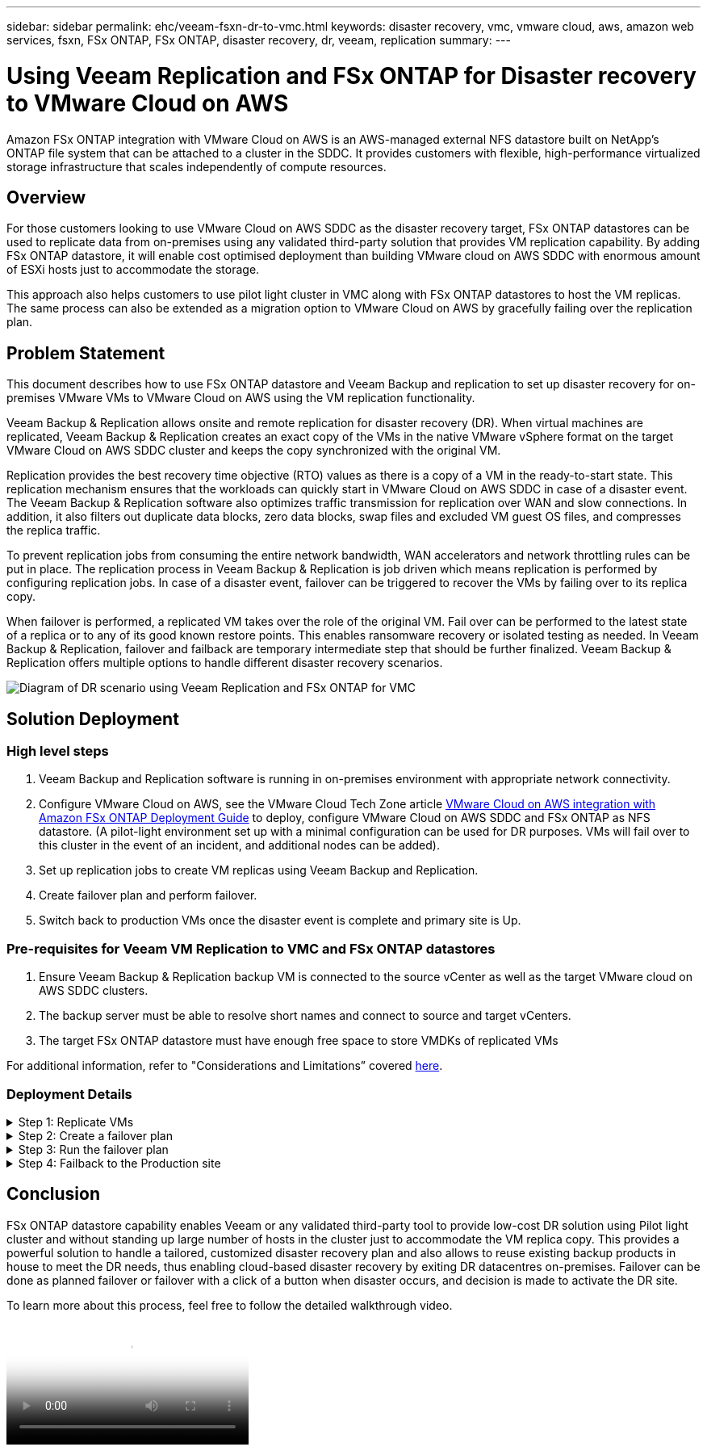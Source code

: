 ---
sidebar: sidebar
permalink: ehc/veeam-fsxn-dr-to-vmc.html
keywords: disaster recovery, vmc, vmware cloud, aws, amazon web services, fsxn, FSx ONTAP, FSx ONTAP, disaster recovery, dr, veeam, replication
summary:
---

= Using Veeam Replication and FSx ONTAP for Disaster recovery to VMware Cloud on AWS 
:hardbreaks:
:nofooter:
:icons: font
:linkattrs:
:imagesdir: ../media/


[.lead]
Amazon FSx ONTAP integration with VMware Cloud on AWS is an AWS-managed external NFS datastore built on NetApp’s ONTAP file system that can be attached to a cluster in the SDDC. It provides customers with flexible, high-performance virtualized storage infrastructure that scales independently of compute resources. 

== Overview

For those customers looking to use VMware Cloud on AWS SDDC as the disaster recovery target, FSx ONTAP datastores can be used to replicate data from on-premises using any validated third-party solution that provides VM replication capability. By adding FSx ONTAP datastore, it will enable cost optimised deployment than building VMware cloud on AWS SDDC with enormous amount of ESXi hosts just to accommodate the storage. 

This approach also helps customers to use pilot light cluster in VMC along with FSx ONTAP datastores to host the VM replicas. The same process can also be extended as a migration option to VMware Cloud on AWS by gracefully failing over the replication plan.

== Problem Statement

This document describes how to use FSx ONTAP datastore and Veeam Backup and replication to set up disaster recovery for on-premises VMware VMs to VMware Cloud on AWS using the VM replication functionality. 

Veeam Backup & Replication allows onsite and remote replication for disaster recovery (DR). When virtual machines are replicated, Veeam Backup & Replication creates an exact copy of the VMs in the native VMware vSphere format on the target VMware Cloud on AWS SDDC cluster and keeps the copy synchronized with the original VM. 

Replication provides the best recovery time objective (RTO) values as there is a copy of a VM in the ready-to-start state.  This replication mechanism ensures that the workloads can quickly start in VMware Cloud on AWS SDDC in case of a disaster event. The Veeam Backup & Replication software also optimizes traffic transmission for replication over WAN and slow connections. In addition, it also filters out duplicate data blocks, zero data blocks, swap files and excluded VM guest OS files, and compresses the replica traffic. 

To prevent replication jobs from consuming the entire network bandwidth, WAN accelerators and network throttling rules can be put in place. The replication process in Veeam Backup & Replication is job driven which means replication is performed by configuring replication jobs. In case of a disaster event, failover can be triggered to recover the VMs by failing over to its replica copy. 

When failover is performed, a replicated VM takes over the role of the original VM. Fail over can be performed to the latest state of a replica or to any of its good known restore points. This enables ransomware recovery or isolated testing as needed. In Veeam Backup & Replication, failover and failback are temporary intermediate step that should be further finalized. Veeam Backup & Replication offers multiple options to handle different disaster recovery scenarios.

image:dr-veeam-fsx-image1.png["Diagram of DR scenario using Veeam Replication and FSx ONTAP for VMC"]

== Solution Deployment

=== High level steps

. Veeam Backup and Replication software is running in on-premises environment with appropriate network connectivity.
. Configure VMware Cloud on AWS, see the VMware Cloud Tech Zone article link:https://vmc.techzone.vmware.com/fsx-guide[VMware Cloud on AWS integration with Amazon FSx ONTAP Deployment Guide] to deploy, configure VMware Cloud on AWS SDDC and FSx ONTAP as NFS datastore. (A pilot-light environment set up with a minimal configuration can be used for DR purposes. VMs will fail over to this cluster in the event of an incident, and additional nodes can be added).
. Set up replication jobs to create VM replicas using Veeam Backup and Replication.
. Create failover plan and perform failover.
. Switch back to production VMs once the disaster event is complete and primary site is Up.

=== Pre-requisites for Veeam VM Replication to VMC and FSx ONTAP datastores

. Ensure Veeam Backup & Replication backup VM is connected to the source vCenter as well as the target VMware cloud on AWS SDDC clusters.
. The backup server must be able to resolve short names and connect to source and target vCenters.
. The target FSx ONTAP datastore must have enough free space to store VMDKs of replicated VMs

For additional information, refer to "Considerations and Limitations” covered link:https://helpcenter.veeam.com/docs/backup/vsphere/replica_limitations.html?ver=120[here].

=== Deployment Details

.Step 1: Replicate VMs
[%collapsible]
====
Veeam Backup & Replication leverages VMware vSphere snapshot capabilities and during replication, Veeam Backup & Replication requests VMware vSphere to create a VM snapshot. The VM snapshot is the point-in-time copy of a VM that includes virtual disks, system state, configuration and so on. Veeam Backup & Replication uses the snapshot as a source of data for replication. 

To replicate VMs, follow the below steps:

. Open the Veeam Backup & Replication Console.
. On the Home view, select Replication Job > Virtual machine > VMware vSphere.
. Specify a job name and select the appropriate advanced control checkbox. Click Next.
* Select the Replica seeding check box if connectivity between on-premises and AWS has restricted bandwidth.
* Select the Network remapping (for AWS VMC sites with different networks) check box if segments on VMware Cloud on AWS SDDC do not match that of on-premises site networks.
* If the IP addressing scheme in on-premises production site differs from the scheme in the AWS VMC site, select the Replica re-IP (for DR sites with different IP addressing scheme) check box.
+
image:dr-veeam-fsx-image2.png["Figure showing input/output dialog or representing written content"]

. Select the VMs that needs to be replicated to FSx ONTAP datastore attached to VMware Cloud on AWS SDDC in the *Virtual Machines* step. The Virtual machines can be placed on vSAN to fill the available vSAN datastore capacity. In a pilot light cluster, the usable capacity of a 3-node cluster will be limited. The rest of the data can be replicated to FSx ONTAP datastores. Click *Add*, then in the *Add Object* window select the necessary VMs or VM containers and click *Add*. Click *Next*.
+
image:dr-veeam-fsx-image3.png["Figure showing input/output dialog or representing written content"]

. After that, select the destination as VMware Cloud on AWS SDDC cluster / host and the appropriate resource pool, VM folder and FSx ONTAP datastore for VM replicas. Then Click *Next*.
+ 
image:dr-veeam-fsx-image4.png["Figure showing input/output dialog or representing written content"]

. In the next step, create the mapping between source and destination virtual network as needed.
+
image:dr-veeam-fsx-image5.png["Figure showing input/output dialog or representing written content"]

. In the *Job Settings* step, specify the backup repository that will store metadata for VM replicas, retention policy and so on. 

. Update the *Source* and *Target* proxy servers in the *Data Transfer* step and leave *Automatic* selection (default) and keep *Direct* option selected and click *Next*.

. At the *Guest Processing* step, select *Enable application-aware processing* option as needed. Click *Next*.
+
image:dr-veeam-fsx-image6.png["Figure showing input/output dialog or representing written content"]

. Choose the replication schedule to run the replication job to run on a regular basis.

. At the *Summary* step of the wizard, review details of the replication job. To start the job right after the wizard is closed, select the *Run the job when I click Finish* check box, otherwise leave the check box unselected. Then click *Finish* to close the wizard.
+
image:dr-veeam-fsx-image7.png["Figure showing input/output dialog or representing written content"]

Once the replication job starts, the VMs with the suffix specified will be populated on the destination VMC SDDC cluster / host.

image:dr-veeam-fsx-image8.png["Figure showing input/output dialog or representing written content"]

For additional information for Veeam replication, refer to link:https://helpcenter.veeam.com/docs/backup/vsphere/replication_process.html?ver=120[How Replication Works].
====

.Step 2: Create a failover plan
[%collapsible]
====
When the initial replication or seeding is complete, create the failover plan. Failover plan helps in performing failover for dependent VMs one by one or as a group automatically. Failover plan is the blueprint for the order in which the VMs are processed including the boot delays. The failover plan also helps to ensure that critical dependant VMs are already running. 

To create the plan, navigate to the new sub section called Replicas and select Failover Plan. Choose the appropriate VMs. Veeam Backup & Replication will look for the closest restore points to this point in time and use them to start VM replicas. 

NOTE: The failover plan can only be added once the initial replication is complete and the VM replicas are in Ready state.

NOTE: The maximum number of VMs that can be started simultaneously when running a failover plan is 10.

NOTE: During the failover process, the source VMs will not be powered off.

To create the *Failover Plan*, do the following:

. On the Home view, select *Failover Plan > VMware vSphere*.

. Next, provide a name and a description to the plan. Pre and Post-failover script can be added as required. For instance, run a script to shutdown VMs before starting the replicated VMs.
+
image:dr-veeam-fsx-image9.png["Figure showing input/output dialog or representing written content"]

. Add the VMs to the plan and modify the VM boot order and boot delays to meet the application dependencies.
+
image:dr-veeam-fsx-image10.png["Figure showing input/output dialog or representing written content"]

For additional information for creating replication jobs, refer link:https://helpcenter.veeam.com/docs/backup/vsphere/replica_job.html?ver=120[Creating Replication Jobs].
====

.Step 3: Run the failover plan
[%collapsible]
====
During failover, the source VM in the production site is switched over to its replica at the disaster recovery site. As part of the failover process, Veeam Backup & Replication restores the VM replica to the required restore point and moves all I/O activities from the source VM to its replica. Replicas can be used not only in case of a disaster, but also to simulate DR drills. During failover simulation, the source VM remains running. Once all the necessary tests have been conducted, you can undo the failover and return to normal operations.

NOTE: Make sure network segmentation is in place to avoid IP conflicts during DR drills.

To start the failover plan, simply click in *Failover Plans* tab and right click on the failover plan. Select *Start*. This will failover using the latest restore points of VM replicas. To fail over to specific restore points of VM replicas, select *Start to*. 

image:dr-veeam-fsx-image11.png["Figure showing input/output dialog or representing written content"]

image:dr-veeam-fsx-image12.png["Figure showing input/output dialog or representing written content"]

The state of the VM replica changes from Ready to Failover and VMs will start on the destination VMware Cloud on AWS SDDC cluster / host. 

image:dr-veeam-fsx-image13.png["Figure showing input/output dialog or representing written content"]

Once the failover is complete, the status of the VMs will change to “Failover”.

image:dr-veeam-fsx-image14.png["Figure showing input/output dialog or representing written content"]

NOTE: Veeam Backup & Replication stops all replication activities for the source VM until its replica is returned to the Ready state. 

For detailed information about failover plans, refer to link:https://helpcenter.veeam.com/docs/backup/vsphere/failover_plan.html?ver=120[Failover Plans].
====

.Step 4: Failback to the Production site
[%collapsible]
====
When the failover plan is running, it is considered as an intermediate step and needs to be finalized based on the requirement. The options include the following:

* *Failback to production* - switch back to the original VM and transfer all changes that took place while the VM replica was running to the original VM.

NOTE: When you perform failback, changes are only transferred but not published. Choose *Commit failback* (once the original VM is confirmed to work as expected) or *Undo failback* to get back to the VM replica If the original VM is not working as expected.

* *Undo failover* - switch back to the original VM and discard all changes made to the VM replica while it was running.

* *Permanent Failover* - permanently switch from the original VM to a VM replica and use this replica as the original VM.

In this demo, Failback to production was chosen. Failback to the original VM was selected during the Destination step of the wizard and “Power on VM after restoring” check box was enabled.

image:dr-veeam-fsx-image15.png["Figure showing input/output dialog or representing written content"]

image:dr-veeam-fsx-image16.png["Figure showing input/output dialog or representing written content"]

Failback commit is one of the ways to finalize failback operation. When failback is committed, it confirms that the changes sent to the VM which is failed back (the production VM) are working as expected. After the commit operation, Veeam Backup & Replication resumes replication activities for the production VM.

For detailed information about the failback process, refer Veeam documentation for link:https://helpcenter.veeam.com/docs/backup/vsphere/failover_failback.html?ver=120[Failover and Failback for replication].

image:dr-veeam-fsx-image17.png["Figure showing input/output dialog or representing written content"]

image:dr-veeam-fsx-image18.png["Figure showing input/output dialog or representing written content"]

After failback to production is successful, the VMs are all restored back to the original production site.

image:dr-veeam-fsx-image19.png["Figure showing input/output dialog or representing written content"]
====

== Conclusion

FSx ONTAP datastore capability enables Veeam or any validated third-party tool to provide low-cost DR solution using Pilot light cluster and without standing up large number of hosts in the cluster just to accommodate the VM replica copy. This provides a powerful solution to handle a tailored, customized disaster recovery plan and also allows to reuse existing backup products in house to meet the DR needs, thus enabling cloud-based disaster recovery by exiting DR datacentres on-premises. Failover can be done as planned failover or failover with a click of a button when disaster occurs, and decision is made to activate the DR site.

To learn more about this process, feel free to follow the detailed walkthrough video.

video::15fed205-8614-4ef7-b2d0-b061015e925a[panopto, "Video walkthrough of the solution"]